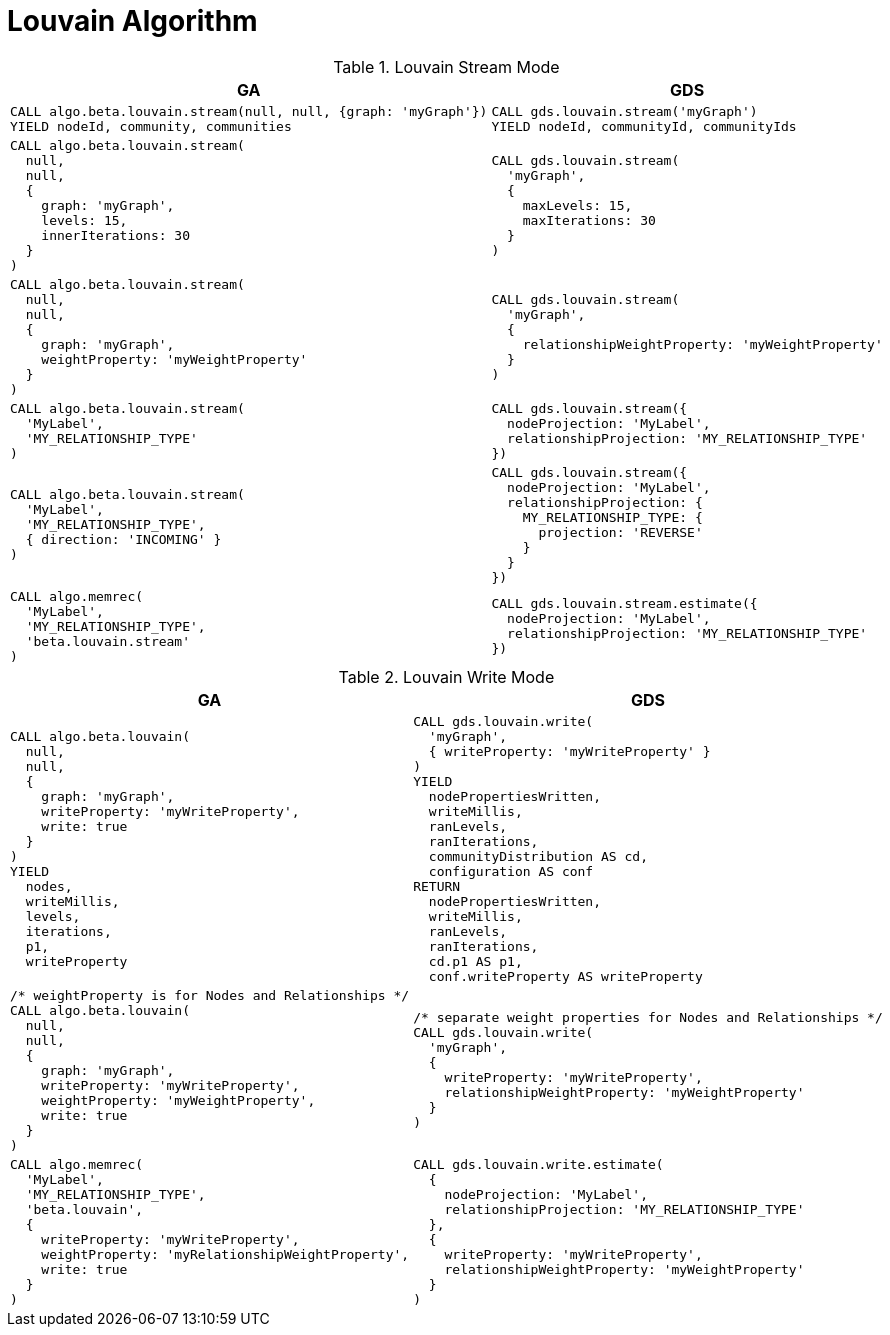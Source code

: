 [[migration-louvain]]
= Louvain Algorithm

.Louvain Stream Mode
[opts=header,cols="1a,1a"]
|===
|GA | GDS
|
[source, cypher]
----
CALL algo.beta.louvain.stream(null, null, {graph: 'myGraph'})
YIELD nodeId, community, communities
----
|
[source, cypher]
----
CALL gds.louvain.stream('myGraph')
YIELD nodeId, communityId, communityIds
----
|
[source, cypher]
----
CALL algo.beta.louvain.stream(
  null,
  null,
  {
    graph: 'myGraph',
    levels: 15,
    innerIterations: 30
  }
)
----
|
[source, cypher]
----
CALL gds.louvain.stream(
  'myGraph',
  {
    maxLevels: 15,
    maxIterations: 30
  }
)
----
|
[source, cypher]
----
CALL algo.beta.louvain.stream(
  null,
  null,
  {
    graph: 'myGraph',
    weightProperty: 'myWeightProperty'
  }
)
----
|
[source, cypher]
----
CALL gds.louvain.stream(
  'myGraph',
  {
    relationshipWeightProperty: 'myWeightProperty'
  }
)
----
|
[source, cypher]
----
CALL algo.beta.louvain.stream(
  'MyLabel',
  'MY_RELATIONSHIP_TYPE'
)
----
|
[source, cypher]
----
CALL gds.louvain.stream({
  nodeProjection: 'MyLabel',
  relationshipProjection: 'MY_RELATIONSHIP_TYPE'
})
----
|
[source, cypher]
----
CALL algo.beta.louvain.stream(
  'MyLabel',
  'MY_RELATIONSHIP_TYPE',
  { direction: 'INCOMING' }
)
----
|
[source, cypher]
----
CALL gds.louvain.stream({
  nodeProjection: 'MyLabel',
  relationshipProjection: {
    MY_RELATIONSHIP_TYPE: {
      projection: 'REVERSE'
    }
  }
})
----
|
[source, cypher]
----
CALL algo.memrec(
  'MyLabel',
  'MY_RELATIONSHIP_TYPE',
  'beta.louvain.stream'
)
----
|
[source, cypher]
----
CALL gds.louvain.stream.estimate({
  nodeProjection: 'MyLabel',
  relationshipProjection: 'MY_RELATIONSHIP_TYPE'
})
----
|===

.Louvain Write Mode
[opts=header,cols="1a,1a"]
|===
|GA | GDS
|
[source, cypher]
----
CALL algo.beta.louvain(
  null,
  null,
  {
    graph: 'myGraph',
    writeProperty: 'myWriteProperty',
    write: true
  }
)
YIELD
  nodes,
  writeMillis,
  levels,
  iterations,
  p1,
  writeProperty
----
|
[source, cypher]
----
CALL gds.louvain.write(
  'myGraph',
  { writeProperty: 'myWriteProperty' }
)
YIELD
  nodePropertiesWritten,
  writeMillis,
  ranLevels,
  ranIterations,
  communityDistribution AS cd,
  configuration AS conf
RETURN
  nodePropertiesWritten,
  writeMillis,
  ranLevels,
  ranIterations,
  cd.p1 AS p1,
  conf.writeProperty AS writeProperty
----
|
[source, cypher]
----
/* weightProperty is for Nodes and Relationships */
CALL algo.beta.louvain(
  null,
  null,
  {
    graph: 'myGraph',
    writeProperty: 'myWriteProperty',
    weightProperty: 'myWeightProperty',
    write: true
  }
)
----
|
[source, cypher]
----
/* separate weight properties for Nodes and Relationships */
CALL gds.louvain.write(
  'myGraph',
  {
    writeProperty: 'myWriteProperty',
    relationshipWeightProperty: 'myWeightProperty'
  }
)
----
|
[source, cypher]
----
CALL algo.memrec(
  'MyLabel',
  'MY_RELATIONSHIP_TYPE',
  'beta.louvain',
  {
    writeProperty: 'myWriteProperty',
    weightProperty: 'myRelationshipWeightProperty',
    write: true
  }
)
----
|
[source, cypher]
----
CALL gds.louvain.write.estimate(
  {
    nodeProjection: 'MyLabel',
    relationshipProjection: 'MY_RELATIONSHIP_TYPE'
  },
  {
    writeProperty: 'myWriteProperty',
    relationshipWeightProperty: 'myWeightProperty'
  }
)
----
|===